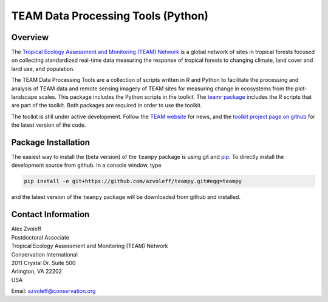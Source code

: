 ===============================================================================
TEAM Data Processing Tools (Python)
===============================================================================

Overview
_______________________________________________________________________________

The `Tropical Ecology Assessment and Monitoring (TEAM) Network 
<http://www.teamnetwork.org/>`_ is a global network of sites in tropical 
forests focused on collecting standardized real-time data measuring the 
response of tropical forests to changing climate, land cover and land use, and 
population.

The TEAM Data Processing Tools are a collection of scripts written in R and 
Python to facilitate the processing and analysis of TEAM data and remote 
sensing imagery of TEAM sites for measuring change in ecosystems from the 
plot-landscape scales.  This package includes the Python scripts in the 
toolkit.  The `teamr package
<https://github.com/azvoleff/teamr>`_ includes the R scripts that are part of 
the toolkit. Both packages are required in order to use the toolkit.

The toolkit is still under active development. Follow the `TEAM website 
<http://www.teamnetwork.org/>`_ for news, and the `toolkit project page on 
github
<https://github.com/azvoleff/teampy>`_ for the latest version of the code.

Package Installation
_______________________________________________________________________________
The easiest way to install the (beta version) of the ``teampy`` package is 
using git and `pip <https://pypi.python.org/pypi/pip>`_. To directly install 
the development source from github. In a console window, type

.. code::

   pip install -e git+https://github.com/azvoleff/teampy.git#egg=teampy

and the latest version of the ``teampy`` package will be downloaded from github 
and installed.

Contact Information
_______________________________________________________________________________

| Alex Zvoleff
| Postdoctoral Associate
| Tropical Ecology Assessment and Monitoring (TEAM) Network
| Conservation International
| 2011 Crystal Dr. Suite 500
| Arlington, VA 22202
| USA

Email: azvoleff@conservation.org
